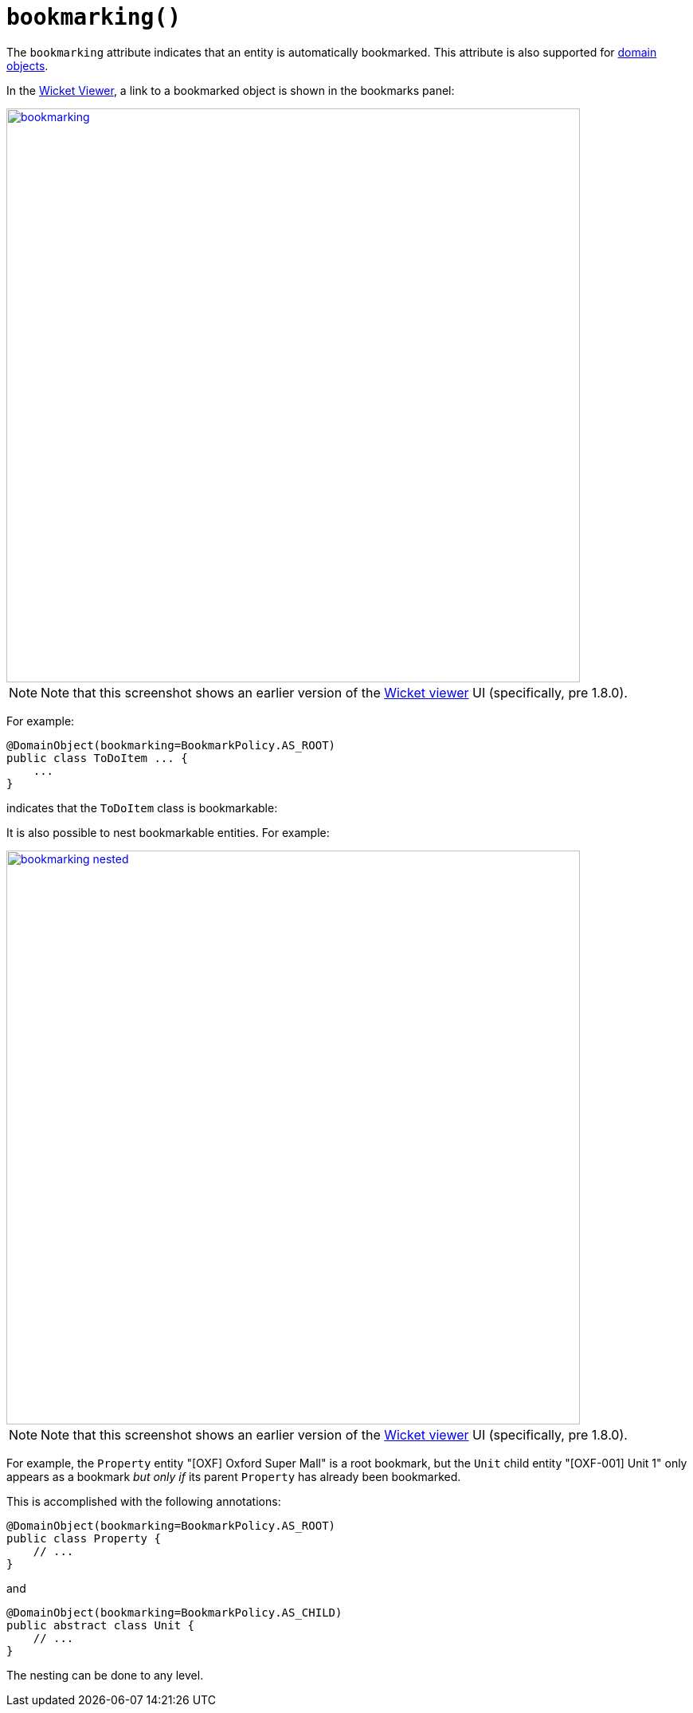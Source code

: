 [#bookmarking]
= `bookmarking()`

:Notice: Licensed to the Apache Software Foundation (ASF) under one or more contributor license agreements. See the NOTICE file distributed with this work for additional information regarding copyright ownership. The ASF licenses this file to you under the Apache License, Version 2.0 (the "License"); you may not use this file except in compliance with the License. You may obtain a copy of the License at. http://www.apache.org/licenses/LICENSE-2.0 . Unless required by applicable law or agreed to in writing, software distributed under the License is distributed on an "AS IS" BASIS, WITHOUT WARRANTIES OR  CONDITIONS OF ANY KIND, either express or implied. See the License for the specific language governing permissions and limitations under the License.
:page-partial:



The `bookmarking` attribute indicates that an entity is automatically bookmarked.
This attribute is also supported for  xref:refguide:applib-ant:ActionLayout.adoc#bookmarking[domain objects].

In the xref:vw:ROOT:about.adoc[Wicket Viewer], a link to a bookmarked object is shown in the bookmarks panel:

image::reference-annotations/DomainObjectLayout/bookmarking.png[width="720px",link="{imagesdir}/reference-annotations/DomainObjectLayout/bookmarking.png"]

[NOTE]
====
Note that this screenshot shows an earlier version of the xref:vw:ROOT:about.adoc[Wicket viewer] UI (specifically, pre 1.8.0).
====

For example:

[source,java]
----
@DomainObject(bookmarking=BookmarkPolicy.AS_ROOT)
public class ToDoItem ... {
    ...
}
----

indicates that the `ToDoItem` class is bookmarkable:

It is also possible to nest bookmarkable entities.
For example:

image::reference-annotations/DomainObjectLayout/bookmarking-nested.png[width="720px",link="{imagesdir}/reference-annotations/DomainObjectLayout/bookmarking-nested.png"]

[NOTE]
====
Note that this screenshot shows an earlier version of the xref:vw:ROOT:about.adoc[Wicket viewer] UI (specifically, pre 1.8.0).
====

For example, the `Property` entity "[OXF] Oxford Super Mall" is a root bookmark, but the `Unit` child entity "[OXF-001] Unit 1" only appears as a bookmark _but only if_ its parent `Property` has already been bookmarked.

This is accomplished with the following annotations:

[source,java]
----
@DomainObject(bookmarking=BookmarkPolicy.AS_ROOT)
public class Property {
    // ...
}
----

and

[source,java]
----
@DomainObject(bookmarking=BookmarkPolicy.AS_CHILD)
public abstract class Unit {
    // ...
}
----

The nesting can be done to any level.



